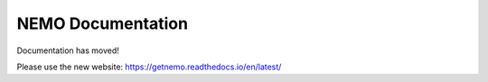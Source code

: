 NEMO Documentation
=========================================

Documentation has moved!

Please use the new website: https://getnemo.readthedocs.io/en/latest/
